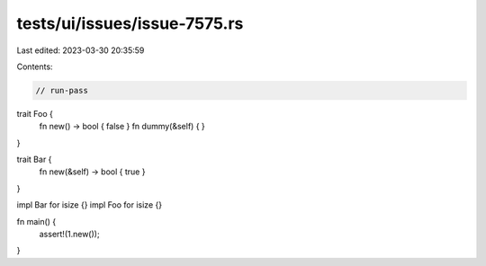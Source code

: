 tests/ui/issues/issue-7575.rs
=============================

Last edited: 2023-03-30 20:35:59

Contents:

.. code-block:: rs

    // run-pass

trait Foo {
    fn new() -> bool { false }
    fn dummy(&self) { }
}

trait Bar {
    fn new(&self) -> bool { true }
}

impl Bar for isize {}
impl Foo for isize {}

fn main() {
    assert!(1.new());
}


